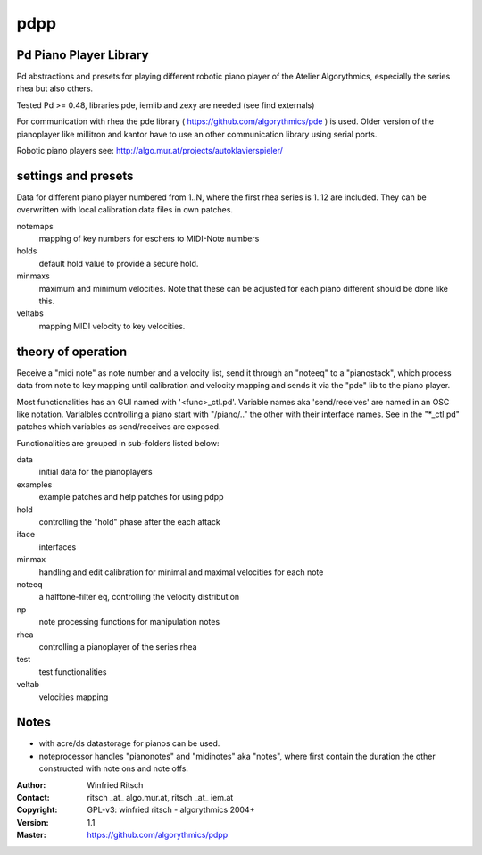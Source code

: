 pdpp
====
Pd Piano Player Library
-----------------------

Pd abstractions and presets for playing different robotic piano player of the Atelier Algorythmics, especially the series rhea but also others.

Tested Pd >= 0.48,  libraries pde, iemlib and zexy are needed (see find externals) 

For communication with rhea the pde library ( https://github.com/algorythmics/pde ) is used.
Older version of the pianoplayer like millitron and kantor have to use an other communication library using serial ports.

Robotic piano players see: http://algo.mur.at/projects/autoklavierspieler/


settings and presets
--------------------

Data for different piano player numbered from 1..N, where the first rhea series is 1..12 are included. 
They can be overwritten with local calibration data files in own patches.

notemaps 
  mapping of key numbers for eschers to MIDI-Note numbers

holds
  default hold value to provide a secure hold.

minmaxs
  maximum and minimum velocities. Note that these can be adjusted for each piano different should be done like this.
 
veltabs
  mapping MIDI velocity to key velocities.

theory of operation
-------------------

Receive a "midi note" as note number and a velocity list, send it through an "noteeq" to a "pianostack", 
which process data from note to key mapping until calibration and velocity mapping and sends it via the "pde" lib to the piano player.

Most functionalities has an GUI named with '<func>_ctl.pd'. 
Variable names aka 'send/receives' are named in an OSC like notation.
Varialbles controlling a piano start with "/piano/.." the other with their interface names. 
See in the "*_ctl.pd" patches which variables as send/receives are exposed.

Functionalities are grouped in sub-folders listed below:

data
   initial data for the pianoplayers

examples
   example patches and help patches for using pdpp

hold
   controlling the "hold" phase after the each attack

iface
   interfaces 

minmax
   handling and edit calibration for minimal and maximal velocities for each note

noteeq
   a halftone-filter eq, controlling the velocity distribution

np
   note processing functions for manipulation notes

rhea
   controlling a pianoplayer of the series rhea 

test
   test functionalities

veltab
   velocities mapping

Notes
-----

- with acre/ds datastorage for pianos can be used.

- noteprocessor handles "pianonotes" and "midinotes" aka "notes",
  where first contain the duration the other constructed with note ons and note offs.


:Author: Winfried Ritsch
:Contact: ritsch _at_ algo.mur.at, ritsch _at_ iem.at
:Copyright: GPL-v3: winfried ritsch -  algorythmics 2004+
:Version: 1.1
:Master: https://github.com/algorythmics/pdpp
